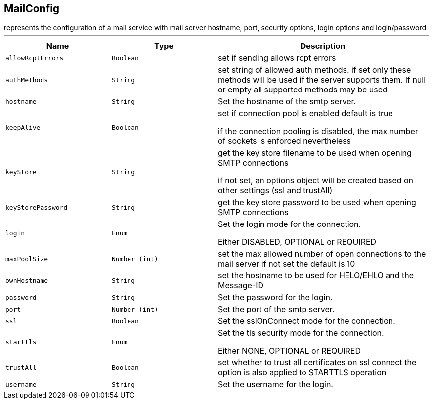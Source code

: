 == MailConfig

++++
 represents the configuration of a mail service with mail server hostname,
 port, security options, login options and login/password
++++
'''

[cols=">25%,^25%,50%"]
[frame="topbot"]
|===
^|Name | Type ^| Description

|[[allowRcptErrors]]`allowRcptErrors`
|`Boolean`
|+++
set if sending allows rcpt errors+++

|[[authMethods]]`authMethods`
|`String`
|+++
set string of allowed auth methods.
 if set only these methods will be used
 if the server supports them. If null or empty all supported methods may be
 used+++

|[[hostname]]`hostname`
|`String`
|+++
Set the hostname of the smtp server.+++

|[[keepAlive]]`keepAlive`
|`Boolean`
|+++
set if connection pool is enabled
 default is true
<p>
 if the connection pooling is disabled, the max number of sockets is enforced nevertheless
<p>+++

|[[keyStore]]`keyStore`
|`String`
|+++
get the key store filename to be used when opening SMTP connections
 <p>
 if not set, an options object will be created based on other settings (ssl
 and trustAll)+++

|[[keyStorePassword]]`keyStorePassword`
|`String`
|+++
get the key store password to be used when opening SMTP connections+++

|[[login]]`login`
|`Enum`
|+++
Set the login mode for the connection.
 <p>
 Either DISABLED, OPTIONAL or REQUIRED+++

|[[maxPoolSize]]`maxPoolSize`
|`Number (int)`
|+++
set the max allowed number of open connections to the mail server
 if not set the default is 10+++

|[[ownHostname]]`ownHostname`
|`String`
|+++
set the hostname to be used for HELO/EHLO and the Message-ID+++

|[[password]]`password`
|`String`
|+++
Set the password for the login.+++

|[[port]]`port`
|`Number (int)`
|+++
Set the port of the smtp server.+++

|[[ssl]]`ssl`
|`Boolean`
|+++
Set the sslOnConnect mode for the connection.+++

|[[starttls]]`starttls`
|`Enum`
|+++
Set the tls security mode for the connection.
 <p>
 Either NONE, OPTIONAL or REQUIRED+++

|[[trustAll]]`trustAll`
|`Boolean`
|+++
set whether to trust all certificates on ssl connect the option is also
 applied to STARTTLS operation+++

|[[username]]`username`
|`String`
|+++
Set the username for the login.+++
|===
